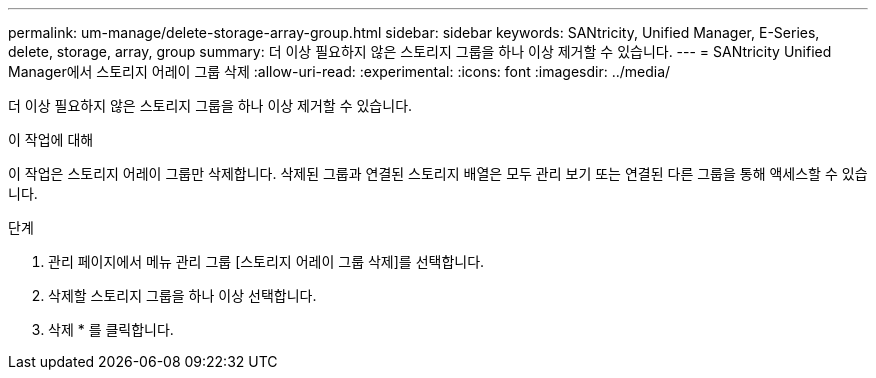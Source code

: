 ---
permalink: um-manage/delete-storage-array-group.html 
sidebar: sidebar 
keywords: SANtricity, Unified Manager, E-Series, delete, storage, array, group 
summary: 더 이상 필요하지 않은 스토리지 그룹을 하나 이상 제거할 수 있습니다. 
---
= SANtricity Unified Manager에서 스토리지 어레이 그룹 삭제
:allow-uri-read: 
:experimental: 
:icons: font
:imagesdir: ../media/


[role="lead"]
더 이상 필요하지 않은 스토리지 그룹을 하나 이상 제거할 수 있습니다.

.이 작업에 대해
이 작업은 스토리지 어레이 그룹만 삭제합니다. 삭제된 그룹과 연결된 스토리지 배열은 모두 관리 보기 또는 연결된 다른 그룹을 통해 액세스할 수 있습니다.

.단계
. 관리 페이지에서 메뉴 관리 그룹 [스토리지 어레이 그룹 삭제]를 선택합니다.
. 삭제할 스토리지 그룹을 하나 이상 선택합니다.
. 삭제 * 를 클릭합니다.

